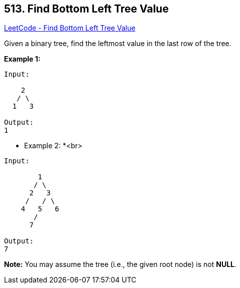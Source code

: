 == 513. Find Bottom Left Tree Value

https://leetcode.com/problems/find-bottom-left-tree-value/[LeetCode - Find Bottom Left Tree Value]


Given a binary tree, find the leftmost value in the last row of the tree. 


*Example 1:*


[subs="verbatim,quotes,macros"]
----
Input:

    2
   / \
  1   3

Output:
1
----


 * Example 2: *<br>
[subs="verbatim,quotes,macros"]
----
Input:

        1
       / \
      2   3
     /   / \
    4   5   6
       /
      7

Output:
7
----


*Note:*
You may assume the tree (i.e., the given root node) is not *NULL*.


